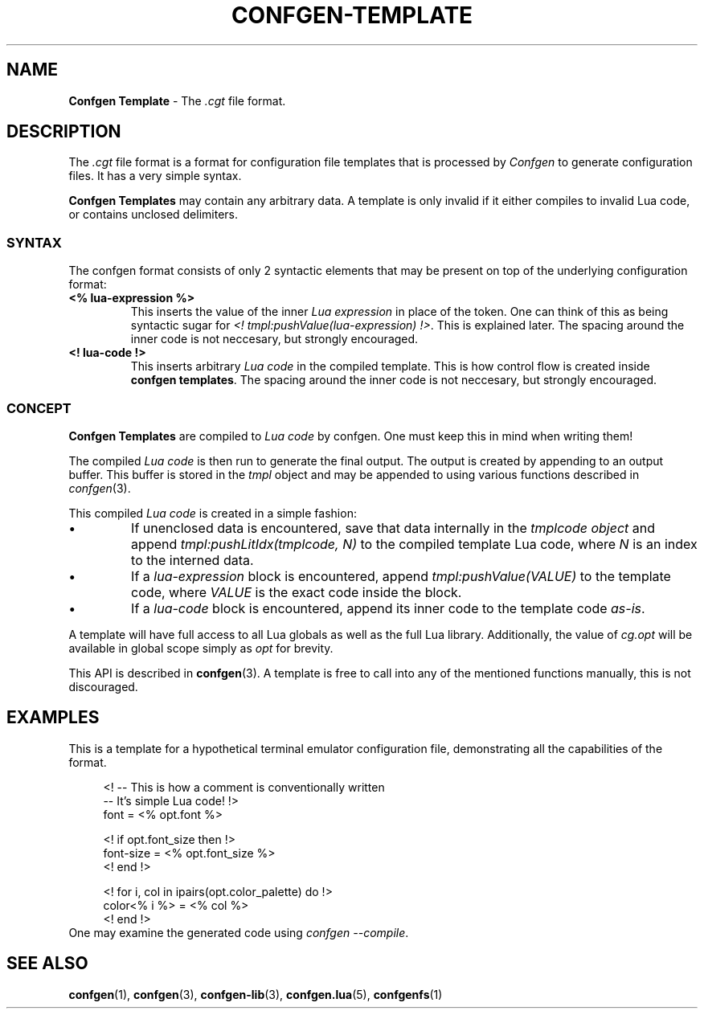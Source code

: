 .TH CONFGEN-TEMPLATE 5 "2025\-07\-09"
.SH NAME
.B Confgen Template
\- The
.I .cgt
file format.

.SH DESCRIPTION
The
.I .cgt
file format is a format for configuration file templates that is processed by
.I Confgen
to generate configuration files. It has a very simple syntax.

.B Confgen Templates
may contain any arbitrary data. A template is only invalid if it either compiles to invalid Lua
code, or contains unclosed delimiters.

.SS SYNTAX
The confgen format consists of only 2 syntactic elements that may be present on top of the
underlying configuration format:

.TP
.B <% lua-expression %>
This inserts the value of the inner
.I Lua expression
in place of the token. One can think of this as being syntactic sugar for
.I <! tmpl:pushValue(lua-expression)
.IR !> .
This is explained later.
The spacing around the inner code is not neccesary, but strongly encouraged.

.TP
.B <! lua-code !>
This inserts arbitrary
.I Lua code
in the compiled template. This is how control flow is created inside
.B confgen
.BR templates .
The spacing around the inner code is not neccesary, but strongly encouraged.
.ES

.SS CONCEPT
.B Confgen Templates
are compiled to
.I Lua code
by confgen. One must keep this in mind when writing them!

The compiled
.I Lua code
is then run to generate the final output.
The output is created by appending to an output buffer. This buffer is stored in the
.I tmpl
object and may be appended to using various functions described in
.IR confgen (3).

This compiled
.I Lua code
is created in a simple fashion:

.IP \(bu
If unenclosed data is encountered, save that data internally in the
.I tmplcode object
and append
.I tmpl:pushLitIdx(tmplcode, N)
to the compiled template Lua code, where
.I N
is an index to the interned data.

.IP \(bu
If a
.I lua-expression
block is encountered, append 
.I tmpl:pushValue(VALUE)
to the template code, where
.I VALUE
is the exact code inside the block.

.IP \(bu
If a
.I lua-code
block is encountered, append its inner code to the template code
.IR as-is .

.P
A template will have full access to all Lua globals as well as the full Lua library.
Additionally, the value of
.I cg.opt
will be available in global scope simply as
.I opt
for brevity.

This API is described in
.BR confgen (3).
A template is free to call into any of the mentioned functions manually, this is not discouraged.

.SH EXAMPLES
This is a template for a hypothetical terminal emulator configuration file, demonstrating all the
capabilities of the format.

.RS 4
<! -- This is how a comment is conventionally written
   -- It's simple Lua code! !>
.br
font = <% opt.font %>

<! if opt.font_size then !>
.br
font-size = <% opt.font_size %>
.br
<! end !>

<! for i, col in ipairs(opt.color_palette) do !>
.br
color<% i %> = <% col %>
.br
<! end !>
.RE
One may examine the generated code using
.IR confgen\ --compile .

.SH SEE ALSO
.BR confgen (1),
.BR confgen (3),
.BR confgen-lib (3),
.BR confgen.lua (5),
.BR confgenfs (1)
